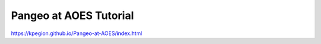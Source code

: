 ######################################
Pangeo at AOES Tutorial
######################################

https://kpegion.github.io/Pangeo-at-AOES/index.html
